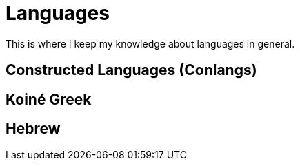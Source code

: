 = Languages

This is where I keep my knowledge about languages in general.

== Constructed Languages (Conlangs)

== Koiné Greek

== Hebrew